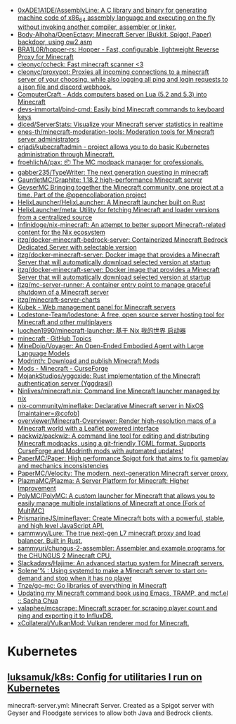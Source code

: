 - [[https://github.com/0xADE1A1DE/AssemblyLine][0xADE1A1DE/AssemblyLine: A C library and binary for generating machine code of x86_64 assembly language and executing on the fly without invoking another compiler, assembler or linker.]]
- [[https://github.com/Body-Alhoha/OpenEctasy][Body-Alhoha/OpenEctasy: Minecraft Server (Bukkit, Spigot, Paper) backdoor, using ow2 asm]]
- [[https://github.com/BRA1L0R/hopper-rs][BRA1L0R/hopper-rs: Hopper - Fast, configurable, lightweight Reverse Proxy for Minecraft]]
- [[https://github.com/cleonyc/ccheck][cleonyc/ccheck: Fast minecraft scanner <3]]
- [[https://github.com/cleonyc/proxypot][cleonyc/proxypot: Proxies all incoming connections to a minecraft server of your choosing, while also logging all ping and login requests to a json file and discord webhook.]]
- [[https://computercraft.cc/][ComputerCraft - Adds computers based on Lua (5.2 and 5.3) into Minecraft]]
- [[https://github.com/devs-immortal/bind-cmd][devs-immortal/bind-cmd: Easily bind Minecraft commands to keyboard keys]]
- [[https://github.com/diced/ServerStats][diced/ServerStats: Visualize your Minecraft server statistics in realtime]]
- [[https://github.com/enes-th/minecraft-moderation-tools][enes-th/minecraft-moderation-tools: Moderation tools for Minecraft server administrators]]
- [[https://github.com/erjadi/kubecraftadmin][erjadi/kubecraftadmin - project allows you to do basic Kubernetes administration through Minecraft.]]
- [[https://github.com/froehlichA/pax][froehlichA/pax: 📦 The MC modpack manager for professionals.]]
- [[https://github.com/gabber235/TypeWriter][gabber235/TypeWriter: The next generation questing in minecraft]]
- [[https://github.com/GauntletMC/Graphite][GauntletMC/Graphite: 1.18.2 high-performance Minecraft server]]
- [[https://github.com/GeyserMC][GeyserMC Bringing together the Minecraft community, one project at a time. Part of the @opencollaboration project]]
- [[https://github.com/HelixLauncher/HelixLauncher][HelixLauncher/HelixLauncher: A Minecraft launcher built on Rust]]
- [[https://github.com/HelixLauncher/meta][HelixLauncher/meta: Utility for fetching Minecraft and loader versions from a centralized source]]
- [[https://github.com/Infinidoge/nix-minecraft][Infinidoge/nix-minecraft: An attempt to better support Minecraft-related content for the Nix ecosystem]]
- [[https://github.com/itzg/docker-minecraft-bedrock-server][itzg/docker-minecraft-bedrock-server: Containerized Minecraft Bedrock Dedicated Server with selectable version]]
- [[https://github.com/itzg/docker-minecraft-server][itzg/docker-minecraft-server: Docker image that provides a Minecraft Server that will automatically download selected version at startup]]
- [[https://github.com/itzg/docker-minecraft-server][itzg/docker-minecraft-server: Docker image that provides a Minecraft Server that will automatically download selected version at startup]]
- [[https://github.com/itzg/mc-server-runner][itzg/mc-server-runner: A container entry point to manage graceful shutdown of a Minecraft server]]
- [[https://github.com/itzg/minecraft-server-charts][itzg/minecraft-server-charts]]
- [[https://kubek.seeroycloud.tk/][Kubek - Web management panel for Minecraft servers]]
- [[https://github.com/Lodestone-Team/lodestone][Lodestone-Team/lodestone: A free, open source server hosting tool for Minecraft and other multiplayers]]
- [[https://github.com/luochen1990/minecraft-launcher][luochen1990/minecraft-launcher: 基于 Nix 我的世界 启动器]]
- [[https://github.com/topics/minecraft][minecraft · GitHub Topics]]
- [[https://github.com/MineDojo/Voyager][MineDojo/Voyager: An Open-Ended Embodied Agent with Large Language Models]]
- [[https://modrinth.com/][Modrinth: Download and publish Minecraft Mods]]
- [[https://www.curseforge.com/minecraft/mc-mods][Mods - Minecraft - CurseForge]]
- [[https://github.com/MojankStudios/yggoxide][MojankStudios/yggoxide: Rust implementation of the Minecraft authentication server (Yggdrasil)]]
- [[https://github.com/Ninlives/minecraft.nix][Ninlives/minecraft.nix: Command line Minecraft launcher managed by nix]]
- [[https://github.com/nix-community/mineflake][nix-community/mineflake: Declarative Minecraft server in NixOS [maintainer=@cofob]]]
- [[https://github.com/overviewer/Minecraft-Overviewer][overviewer/Minecraft-Overviewer: Render high-resolution maps of a Minecraft world with a Leaflet powered interface]]
- [[https://github.com/packwiz/packwiz][packwiz/packwiz: A command line tool for editing and distributing Minecraft modpacks, using a git-friendly TOML format. Supports CurseForge and Modrinth mods with automated updates!]]
- [[https://github.com/PaperMC/Paper][PaperMC/Paper: High performance Spigot fork that aims to fix gameplay and mechanics inconsistencies]]
- [[https://github.com/PaperMC/Velocity][PaperMC/Velocity: The modern, next-generation Minecraft server proxy.]]
- [[https://github.com/PlazmaMC/Plazma][PlazmaMC/Plazma: A Server Platform for Minecraft: Higher Improvement]]
- [[https://github.com/PolyMC/PolyMC][PolyMC/PolyMC: A custom launcher for Minecraft that allows you to easily manage multiple installations of Minecraft at once (Fork of MultiMC)]]
- [[https://github.com/PrismarineJS/mineflayer][PrismarineJS/mineflayer: Create Minecraft bots with a powerful, stable, and high level JavaScript API.]]
- [[https://github.com/sammwyy/Lure][sammwyy/Lure: The true next-gen L7 minecraft proxy and load balancer. Built in Rust.]]
- [[https://github.com/sammyuri/chungus-2-assembler][sammyuri/chungus-2-assembler: Assembler and example programs for the CHUNGUS 2 Minecraft CPU.]]
- [[https://github.com/Slackadays/Hajime][Slackadays/Hajime: An advanced startup system for Minecraft servers.]]
- [[https://dataswamp.org/~solene/2022-08-20-on-demand-minecraft-with-systemd.html][Solene'% : Using systemd to make a Minecraft server to start on-demand and stop when it has no player]]
- [[https://github.com/Tnze/go-mc][Tnze/go-mc: Go libraries of everything in Minecraft]]
- [[https://sachachua.com/blog/2023/04/updating-my-minecraft-command-book-using-emacs-tramp-and-mcf-el/][Updating my Minecraft command book using Emacs, TRAMP, and mcf.el :: Sacha Chua]]
- [[https://github.com/valaphee/mcscrape][valaphee/mcscrape: Minecraft scraper for scraping player count and ping and exporting it to InfluxDB.]]
- [[https://github.com/xCollateral/VulkanMod][xCollateral/VulkanMod: Vulkan renderer mod for Minecraft.]]

* Kubernetes
** [[https://github.com/luksamuk/k8s][luksamuk/k8s: Config for utilitaries I run on Kubernetes]]
minecraft-server.yml: Minecraft Server. Created as a Spigot server with Geyser
and Floodgate services to allow both Java and Bedrock clients.
